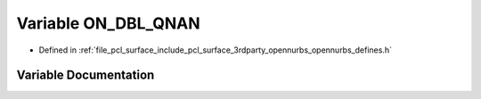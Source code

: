 .. _exhale_variable_opennurbs__defines_8h_1a655bc35b35bc1aa899012de59085d26b:

Variable ON_DBL_QNAN
====================

- Defined in :ref:`file_pcl_surface_include_pcl_surface_3rdparty_opennurbs_opennurbs_defines.h`


Variable Documentation
----------------------


.. doxygenvariable:: ON_DBL_QNAN
